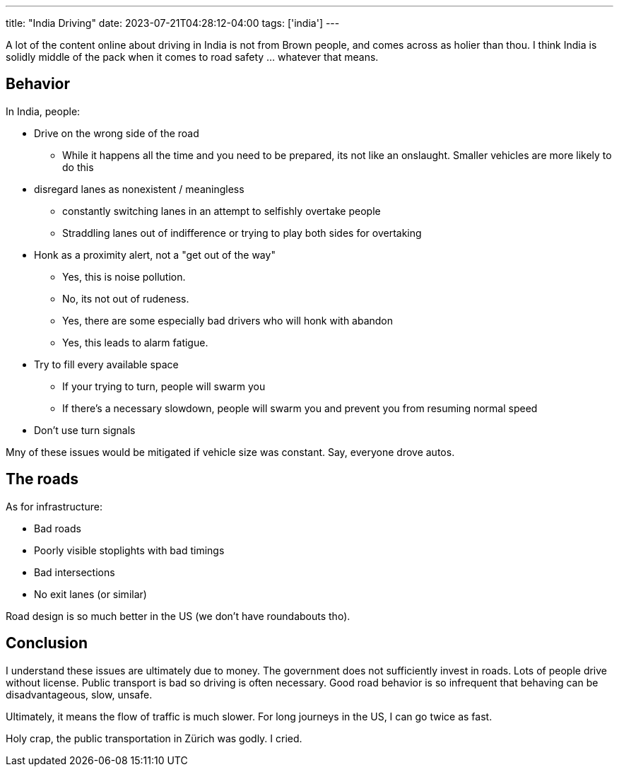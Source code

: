 ---
title: "India Driving"
date: 2023-07-21T04:28:12-04:00
tags: ['india']
---

A lot of the content online about driving in India is not from Brown people, and comes across as holier than thou. I think India is solidly middle of the pack when it comes to road safety ... whatever that means.

== Behavior

In India, people:

* Drive on the wrong side of the road
** While it happens all the time and you need to be prepared, its not like an onslaught. Smaller vehicles are more likely to do this

* disregard lanes as nonexistent / meaningless
** constantly switching lanes in an attempt to selfishly overtake people
** Straddling lanes out of indifference or trying to play both sides for overtaking

* Honk as a proximity alert, not a "get out of the way"
** Yes, this is noise pollution.
** No, its not out of rudeness.
** Yes, there are some especially bad drivers who will honk with abandon
** Yes, this leads to alarm fatigue.

* Try to fill every available space
** If your trying to turn, people will swarm you
** If there's a necessary slowdown, people will swarm you and prevent you from resuming normal speed

* Don't use turn signals

Mny of these issues would be mitigated if vehicle size was constant. Say, everyone drove autos.

== The roads

As for infrastructure:

* Bad roads
* Poorly visible stoplights with bad timings
* Bad intersections
* No exit lanes (or similar)

Road design is so much better in the US (we don't have roundabouts tho).

== Conclusion

I understand these issues are ultimately due to money. The government does not sufficiently invest in roads. Lots of people drive without license. Public transport is bad so driving is often necessary. Good road behavior is so infrequent that behaving can be disadvantageous, slow, unsafe.

Ultimately, it means the flow of traffic is much slower. For long journeys in the US, I can go twice as fast.

Holy crap, the public transportation in Zürich was godly. I cried.